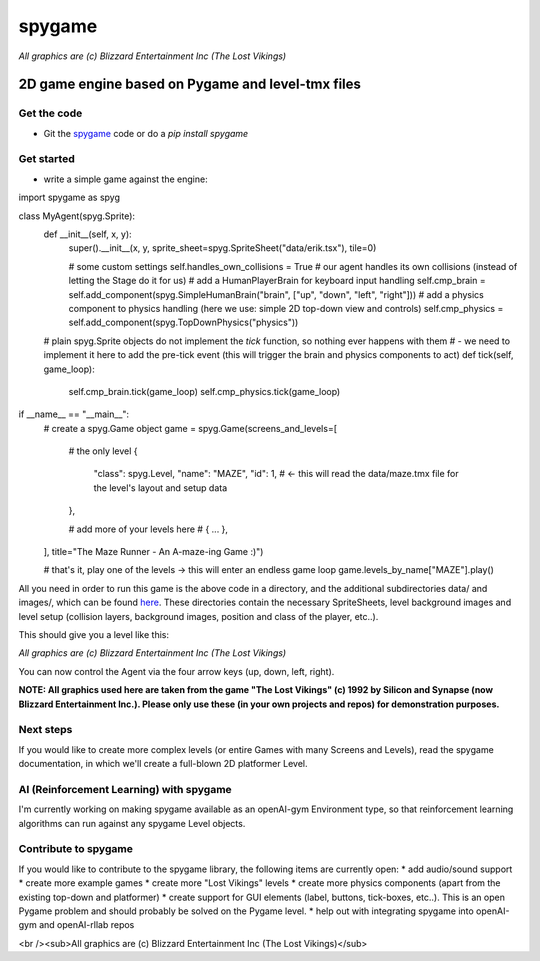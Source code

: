 #######
spygame
#######

.. image:: https://raw.githubusercontent.com/sven1977/spygame/master/examples/platformer_2d/screen2.png
    :alt: The Lost Vikings - Sample spygame Level

*All graphics are (c) Blizzard Entertainment Inc (The Lost Vikings)*

2D game engine based on Pygame and level-tmx files
++++++++++++++++++++++++++++++++++++++++++++++++++

Get the code
------------
- Git the `spygame <www.github.com/sven1977/spygame>`_ code or do a `pip install spygame`

Get started
-----------
- write a simple game against the engine:

.. highlight:: python
    :linenos:
import spygame as spyg


class MyAgent(spyg.Sprite):
    def __init__(self, x, y):
        super().__init__(x, y, sprite_sheet=spyg.SpriteSheet("data/erik.tsx"), tile=0)

        # some custom settings
        self.handles_own_collisions = True  # our agent handles its own collisions (instead of letting the Stage do it for us)
        # add a HumanPlayerBrain for keyboard input handling
        self.cmp_brain = self.add_component(spyg.SimpleHumanBrain("brain", ["up", "down", "left", "right"]))
        # add a physics component to physics handling (here we use: simple 2D top-down view and controls)
        self.cmp_physics = self.add_component(spyg.TopDownPhysics("physics"))

    # plain spyg.Sprite objects do not implement the `tick` function, so nothing ever happens with them
    # - we need to implement it here to add the pre-tick event (this will trigger the brain and physics components to act)
    def tick(self, game_loop):
        self.cmp_brain.tick(game_loop)
        self.cmp_physics.tick(game_loop)


if __name__ == "__main__":
    # create a spyg.Game object
    game = spyg.Game(screens_and_levels=[
        # the only level
        {
            "class": spyg.Level, "name": "MAZE", "id": 1, # <- this will read the data/maze.tmx file for the level's layout and setup data
        },

        # add more of your levels here
        # { ... },

    ], title="The Maze Runner - An A-maze-ing Game :)")

    # that's it, play one of the levels -> this will enter an endless game loop
    game.levels_by_name["MAZE"].play()
.. highlight::

All you need in order to run this game is the above code in a directory, and the additional subdirectories data/ and images/, which can
be found `here <www.github.com/sven1977/spygame/tree/master/examples/maze_runner>`_. These directories contain the necessary SpriteSheets,
level background images and level setup (collision layers, background images, position and class of the player, etc..).

This should give you a level like this:

.. image:: https://raw.githubusercontent.com/sven1977/spygame/master/examples/maze_runner/screen1.png
    :alt: The Maze Runner - An A-maze-ing Game :)

*All graphics are (c) Blizzard Entertainment Inc (The Lost Vikings)*

You can now control the Agent via the four arrow keys (up, down, left, right).

**NOTE: All graphics used here are taken from the game "The Lost Vikings" (c) 1992 by Silicon and Synapse (now Blizzard Entertainment Inc.).
Please only use these (in your own projects and repos) for demonstration purposes.**

Next steps
----------

If you would like to create more complex levels (or entire Games with many Screens and Levels), read the spygame documentation, in which we'll
create a full-blown 2D platformer Level.

AI (Reinforcement Learning) with spygame
----------------------------------------

I'm currently working on making spygame available as an openAI-gym Environment type, so that reinforcement learning algorithms can run against any spygame
Level objects.

Contribute to spygame
---------------------
If you would like to contribute to the spygame library, the following items are currently open:
* add audio/sound support
* create more example games
* create more "Lost Vikings" levels
* create more physics components (apart from the existing top-down and platformer)
* create support for GUI elements (label, buttons, tick-boxes, etc..). This is an open Pygame problem and should probably be solved on the Pygame level.
* help out with integrating spygame into openAI-gym and openAI-rllab repos

.. image:: https://raw.githubusercontent.com/sven1977/spygame/master/examples/platformer_2d/screen1.png
    :alt: Lost Vikings - Sample spygame Level
<br /><sub>All graphics are (c) Blizzard Entertainment Inc (The Lost Vikings)</sub>
